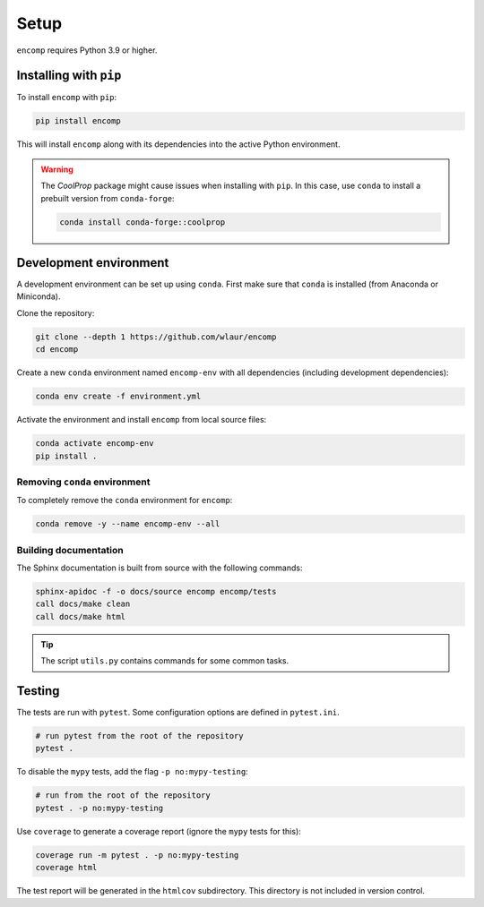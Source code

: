 Setup
=====

``encomp`` requires Python 3.9 or higher.


Installing with ``pip``
-----------------------

To install ``encomp`` with ``pip``:

.. code-block:: bash

    pip install encomp

This will install ``encomp`` along with its dependencies into the active Python environment.

.. warning::

    The *CoolProp* package might cause issues when installing with ``pip``.
    In this case, use ``conda`` to install a prebuilt version from ``conda-forge``:

    .. code-block:: bash

        conda install conda-forge::coolprop


Development environment
-----------------------

A development environment can be set up using ``conda``.
First make sure that ``conda`` is installed (from Anaconda or Miniconda).

Clone the repository:

.. code-block:: bash

    git clone --depth 1 https://github.com/wlaur/encomp
    cd encomp


Create a new ``conda`` environment named ``encomp-env`` with all dependencies (including development dependencies):

.. code-block:: bash

    conda env create -f environment.yml

Activate the environment and install ``encomp`` from local source files:

.. code-block:: bash

    conda activate encomp-env
    pip install .


Removing ``conda`` environment
~~~~~~~~~~~~~~~~~~~~~~~~~~~~~~

To completely remove the ``conda`` environment for ``encomp``:

.. code-block:: bash

    conda remove -y --name encomp-env --all


Building documentation
~~~~~~~~~~~~~~~~~~~~~~

The Sphinx documentation is built from source with the following commands:

.. code-block:: bash

    sphinx-apidoc -f -o docs/source encomp encomp/tests
    call docs/make clean
    call docs/make html

.. tip::
    The script ``utils.py`` contains commands for some common tasks.


Testing
-------

The tests are run with ``pytest``.
Some configuration options are defined in ``pytest.ini``.


.. code-block:: bash

    # run pytest from the root of the repository
    pytest .

To disable the ``mypy`` tests, add the flag ``-p no:mypy-testing``:

.. code-block:: bash


    # run from the root of the repository
    pytest . -p no:mypy-testing

.. todo::

    The ``pytest-mypy-testing`` plugin does not seem to work on Windows.

Use ``coverage`` to generate a coverage report (ignore the ``mypy`` tests for this):

.. code-block:: bash

    coverage run -m pytest . -p no:mypy-testing
    coverage html

The test report will be generated in the ``htmlcov`` subdirectory.
This directory is not included in version control.

.. todo::

    Coverage reports don't work in WSL, the file paths seem to get mixed up between Windows and WSL.
